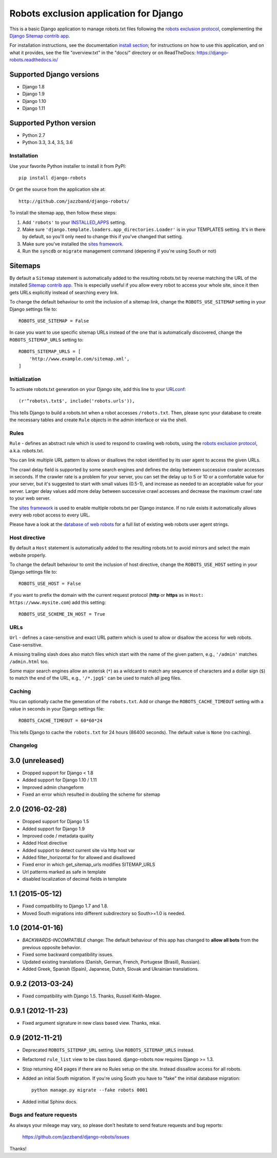 =======================================
Robots exclusion application for Django
=======================================


This is a basic Django application to manage robots.txt files following the
`robots exclusion protocol`_, complementing the Django_ `Sitemap contrib app`_.

For installation instructions, see the documentation `install section`_;
for instructions on how to use this application, and on
what it provides, see the file "overview.txt" in the "docs/"
directory or on ReadTheDocs: https://django-robots.readthedocs.io/


Supported Django versions
-------------------------

* Django 1.8
* Django 1.9
* Django 1.10
* Django 1.11

Supported Python version
------------------------

* Python 2.7
* Python 3.3, 3.4, 3.5, 3.6


.. _install section: https://django-robots.readthedocs.io/en/latest/#installation
.. _Django: http://www.djangoproject.com/


Installation
============

Use your favorite Python installer to install it from PyPI::

    pip install django-robots

Or get the source from the application site at::

    http://github.com/jazzband/django-robots/

To install the sitemap app, then follow these steps:

1. Add ``'robots'`` to your INSTALLED_APPS_ setting.
2. Make sure ``'django.template.loaders.app_directories.Loader'``
   is in your TEMPLATES setting. It's in there by default, so
   you'll only need to change this if you've changed that setting.
3. Make sure you've installed the `sites framework`_.
4. Run the ``syncdb`` or ``migrate`` management command (depening if you're
   using South or not)

.. _INSTALLED_APPS: http://docs.djangoproject.com/en/dev/ref/settings/#installed-apps
.. _TEMPLATES: https://docs.djangoproject.com/en/dev/ref/settings/#templates
.. _sites framework: http://docs.djangoproject.com/en/dev/ref/contrib/sites/

Sitemaps
--------

By default a ``Sitemap`` statement is automatically added to the resulting
robots.txt by reverse matching the URL of the installed `Sitemap contrib app`_.
This is especially useful if you allow every robot to access your whole site,
since it then gets URLs explicitly instead of searching every link.

To change the default behaviour to omit the inclusion of a sitemap link,
change the ``ROBOTS_USE_SITEMAP`` setting in your Django settings file to::

    ROBOTS_USE_SITEMAP = False

In case you want to use specific sitemap URLs instead of the one that is
automatically discovered, change the ``ROBOTS_SITEMAP_URLS`` setting to::

    ROBOTS_SITEMAP_URLS = [
        'http://www.example.com/sitemap.xml',
    ]

.. _Sitemap contrib app: http://docs.djangoproject.com/en/dev/ref/contrib/sitemaps/

Initialization
==============

To activate robots.txt generation on your Django site, add this line to your
URLconf_::

    (r'^robots\.txt$', include('robots.urls')),

This tells Django to build a robots.txt when a robot accesses ``/robots.txt``.
Then, please sync your database to create the necessary tables and create
``Rule`` objects in the admin interface or via the shell.

.. _URLconf: http://docs.djangoproject.com/en/dev/topics/http/urls/
.. _sync your database: http://docs.djangoproject.com/en/dev/ref/django-admin/#syncdb

Rules
=====

``Rule`` - defines an abstract rule which is used to respond to crawling web
robots, using the `robots exclusion protocol`_, a.k.a. robots.txt.

You can link multiple URL pattern to allows or disallows the robot identified
by its user agent to access the given URLs.

The crawl delay field is supported by some search engines and defines the
delay between successive crawler accesses in seconds. If the crawler rate is a
problem for your server, you can set the delay up to 5 or 10 or a comfortable
value for your server, but it's suggested to start with small values (0.5-1),
and increase as needed to an acceptable value for your server. Larger delay
values add more delay between successive crawl accesses and decrease the
maximum crawl rate to your web server.

The `sites framework`_ is used to enable multiple robots.txt per Django instance.
If no rule exists it automatically allows every web robot access to every URL.

Please have a look at the `database of web robots`_ for a full list of
existing web robots user agent strings.

.. _robots exclusion protocol: http://en.wikipedia.org/wiki/Robots_exclusion_standard
.. _'sites' framework: http://www.djangoproject.com/documentation/sites/
.. _database of web robots: http://www.robotstxt.org/db.html

Host directive
==============
By default a ``Host`` statement is automatically added to the resulting
robots.txt to avoid mirrors and select the main website properly.

To change the default behaviour to omit the inclusion of host directive,
change the ``ROBOTS_USE_HOST`` setting in your Django settings file to::

    ROBOTS_USE_HOST = False

if you want to prefix the domain with the current request protocol
(**http** or **https** as in ``Host: https://www.mysite.com``) add this setting::

    ROBOTS_USE_SCHEME_IN_HOST = True

URLs
====

``Url`` - defines a case-sensitive and exact URL pattern which is used to
allow or disallow the access for web robots. Case-sensitive.

A missing trailing slash does also match files which start with the name of
the given pattern, e.g., ``'/admin'`` matches ``/admin.html`` too.

Some major search engines allow an asterisk (``*``) as a wildcard to match any
sequence of characters and a dollar sign (``$``) to match the end of the URL,
e.g., ``'/*.jpg$'`` can be used to match all jpeg files.

Caching
=======

You can optionally cache the generation of the ``robots.txt``. Add or change
the ``ROBOTS_CACHE_TIMEOUT`` setting with a value in seconds in your Django
settings file::

    ROBOTS_CACHE_TIMEOUT = 60*60*24

This tells Django to cache the ``robots.txt`` for 24 hours (86400 seconds).
The default value is ``None`` (no caching).


Changelog
=========

3.0 (unreleased)
----------------

- Dropped support for Django < 1.8
- Added support for Django 1.10 / 1.11
- Improved admin changeform
- Fixed an error which resulted in doubling the scheme for sitemap

2.0 (2016-02-28)
----------------

- Dropped support for Django 1.5
- Added support for Django 1.9
- Improved code / metadata quality
- Added Host directive
- Added support to detect current site via http host var
- Added filter_horizontal for for allowed and disallowed
- Fixed error in which get_sitemap_urls modifies SITEMAP_URLS
- Url patterns marked as safe in template
- disabled localization of decimal fields in template

1.1 (2015-05-12)
----------------

- Fixed compatibility to Django 1.7 and 1.8.

- Moved South migrations into different subdirectory so South>=1.0 is needed.

1.0 (2014-01-16)
----------------

- *BACKWARDS-INCOMPATIBLE* change: The default behaviour of this app has
  changed to **allow all bots** from the previous opposite behavior.

- Fixed some backward compatibility issues.

- Updated existing translations (Danish, German, French,
  Portugese (Brasil), Russian).

- Added Greek, Spanish (Spain), Japanese, Dutch, Slovak and Ukrainian
  translations.

0.9.2 (2013-03-24)
------------------

- Fixed compatibility with Django 1.5. Thanks, Russell Keith-Magee.

0.9.1 (2012-11-23)
------------------

- Fixed argument signature in new class based view. Thanks, mkai.

0.9 (2012-11-21)
----------------

- Deprecated ``ROBOTS_SITEMAP_URL`` setting. Use ``ROBOTS_SITEMAP_URLS``
  instead.

- Refactored ``rule_list`` view to be class based. django-robots now
  requires Django >= 1.3.

- Stop returning 404 pages if there are no Rules setup on the site. Instead
  dissallow access for all robots.

- Added an initial South migration. If you're using South you have to "fake"
  the initial database migration::

     python manage.py migrate --fake robots 0001

- Added initial Sphinx docs.

Bugs and feature requests
=========================

As always your mileage may vary, so please don't hesitate to send feature
requests and bug reports:

    https://github.com/jazzband/django-robots/issues

Thanks!

